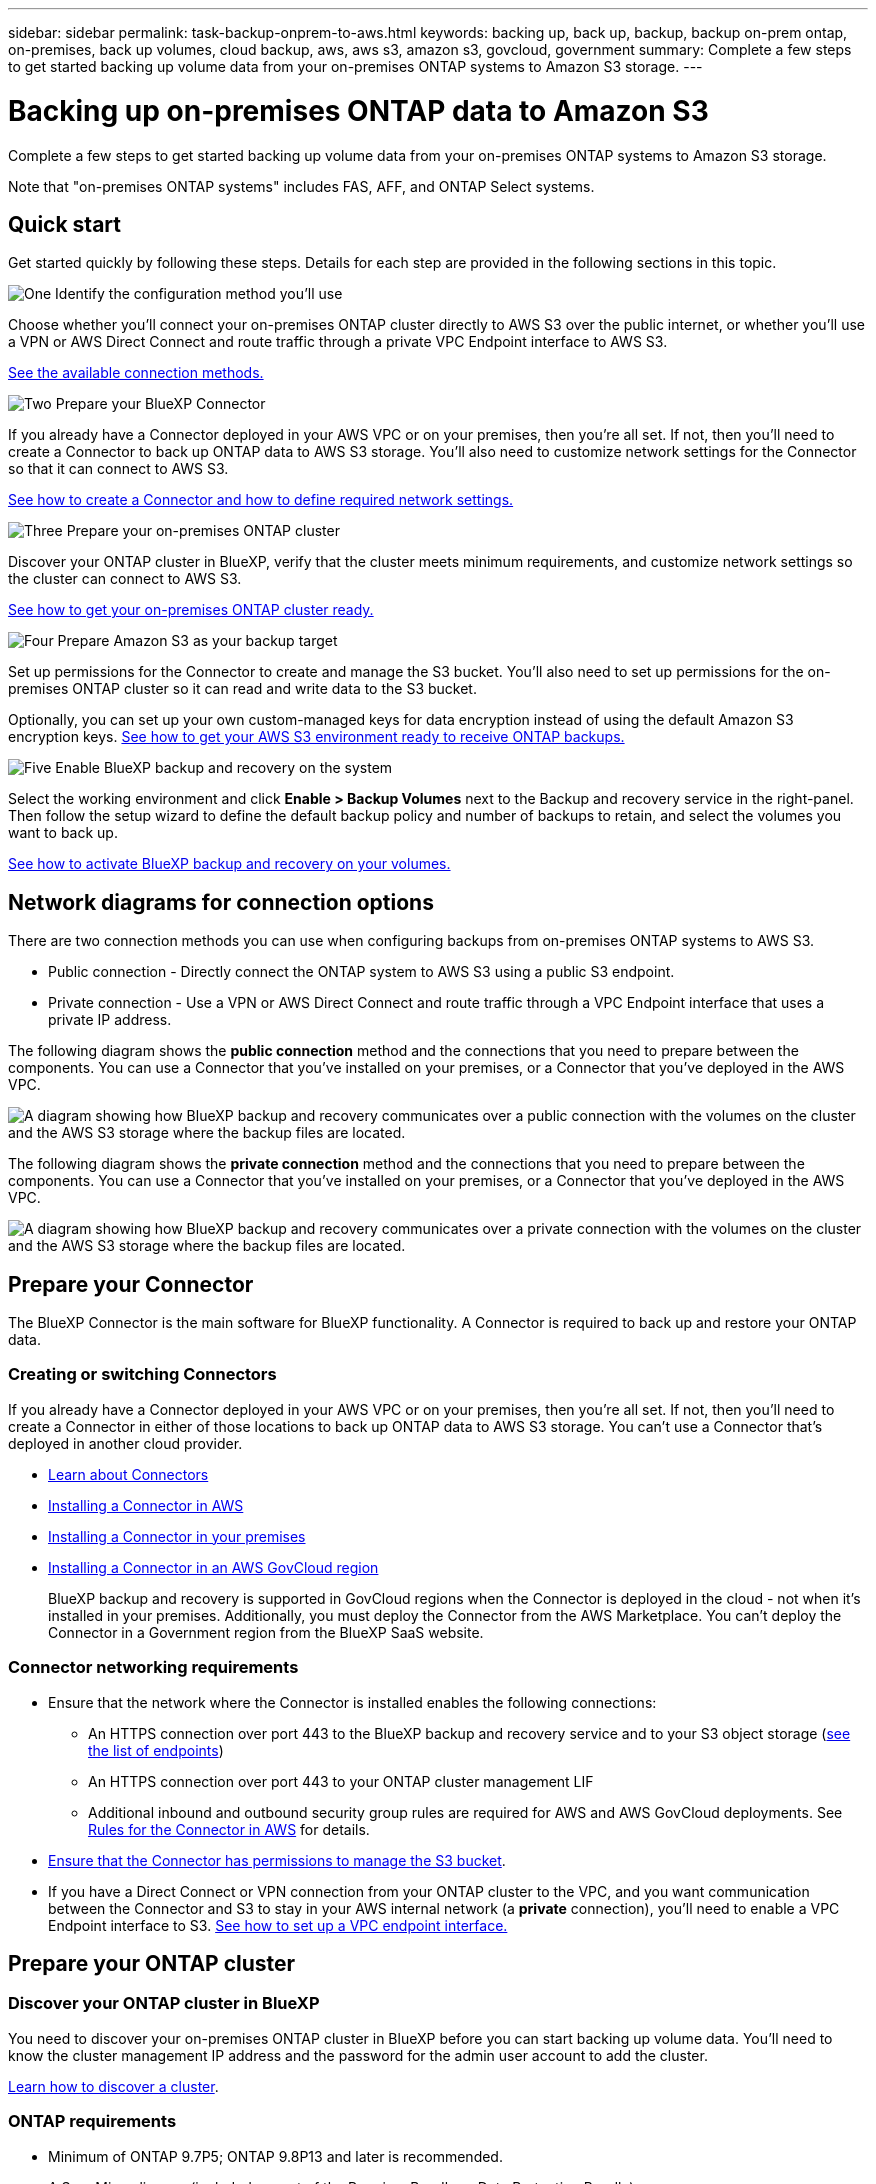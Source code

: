 ---
sidebar: sidebar
permalink: task-backup-onprem-to-aws.html
keywords: backing up, back up, backup, backup on-prem ontap, on-premises, back up volumes, cloud backup, aws, aws s3, amazon s3, govcloud, government
summary: Complete a few steps to get started backing up volume data from your on-premises ONTAP systems to Amazon S3 storage.
---

= Backing up on-premises ONTAP data to Amazon S3
:hardbreaks:
:nofooter:
:icons: font
:linkattrs:
:imagesdir: ./media/

[.lead]
Complete a few steps to get started backing up volume data from your on-premises ONTAP systems to Amazon S3 storage.

Note that "on-premises ONTAP systems" includes FAS, AFF, and ONTAP Select systems.

== Quick start

Get started quickly by following these steps. Details for each step are provided in the following sections in this topic.

.image:https://raw.githubusercontent.com/NetAppDocs/common/main/media/number-1.png[One] Identify the configuration method you'll use

[role="quick-margin-para"]
Choose whether you'll connect your on-premises ONTAP cluster directly to AWS S3 over the public internet, or whether you'll use a VPN or AWS Direct Connect and route traffic through a private VPC Endpoint interface to AWS S3.

[role="quick-margin-para"]
<<Network diagrams for connection options,See the available connection methods.>>

.image:https://raw.githubusercontent.com/NetAppDocs/common/main/media/number-2.png[Two] Prepare your BlueXP Connector

[role="quick-margin-para"]
If you already have a Connector deployed in your AWS VPC or on your premises, then you're all set. If not, then you'll need to create a Connector to back up ONTAP data to AWS S3 storage. You'll also need to customize network settings for the Connector so that it can connect to AWS S3.

[role="quick-margin-para"]
<<Prepare your Connector,See how to create a Connector and how to define required network settings.>>

.image:https://raw.githubusercontent.com/NetAppDocs/common/main/media/number-3.png[Three] Prepare your on-premises ONTAP cluster

[role="quick-margin-para"]
Discover your ONTAP cluster in BlueXP, verify that the cluster meets minimum requirements, and customize network settings so the cluster can connect to AWS S3.

[role="quick-margin-para"]
<<Prepare your ONTAP cluster,See how to get your on-premises ONTAP cluster ready.>>

.image:https://raw.githubusercontent.com/NetAppDocs/common/main/media/number-4.png[Four] Prepare Amazon S3 as your backup target

[role="quick-margin-para"]
Set up permissions for the Connector to create and manage the S3 bucket. You'll also need to set up permissions for the on-premises ONTAP cluster so it can read and write data to the S3 bucket.

[role="quick-margin-para"]
Optionally, you can set up your own custom-managed keys for data encryption instead of using the default Amazon S3 encryption keys. <<Prepare your AWS environment,See how to get your AWS S3 environment ready to receive ONTAP backups.>>

.image:https://raw.githubusercontent.com/NetAppDocs/common/main/media/number-5.png[Five] Enable BlueXP backup and recovery on the system

[role="quick-margin-para"]
Select the working environment and click *Enable > Backup Volumes* next to the Backup and recovery service in the right-panel. Then follow the setup wizard to define the default backup policy and number of backups to retain, and select the volumes you want to back up.

[role="quick-margin-para"]
<<Enable BlueXP backup and recovery,See how to activate BlueXP backup and recovery on your volumes.>>

== Network diagrams for connection options

There are two connection methods you can use when configuring backups from on-premises ONTAP systems to AWS S3.

* Public connection - Directly connect the ONTAP system to AWS S3 using a public S3 endpoint.
* Private connection - Use a VPN or AWS Direct Connect and route traffic through a VPC Endpoint interface that uses a private IP address.

The following diagram shows the *public connection* method and the connections that you need to prepare between the components. You can use a Connector that you've installed on your premises, or a Connector that you've deployed in the AWS VPC.

image:diagram_cloud_backup_onprem_aws_public.png[A diagram showing how BlueXP backup and recovery communicates over a public connection with the volumes on the cluster and the AWS S3 storage where the backup files are located.]

The following diagram shows the *private connection* method and the connections that you need to prepare between the components. You can use a Connector that you've installed on your premises, or a Connector that you've deployed in the AWS VPC.

image:diagram_cloud_backup_onprem_aws_private.png[A diagram showing how BlueXP backup and recovery communicates over a private connection with the volumes on the cluster and the AWS S3 storage where the backup files are located.]

== Prepare your Connector

The BlueXP Connector is the main software for BlueXP functionality. A Connector is required to back up and restore your ONTAP data.

=== Creating or switching Connectors

If you already have a Connector deployed in your AWS VPC or on your premises, then you're all set. If not, then you'll need to create a Connector in either of those locations to back up ONTAP data to AWS S3 storage. You can't use a Connector that's deployed in another cloud provider.

* https://docs.netapp.com/us-en/cloud-manager-setup-admin/concept-connectors.html[Learn about Connectors^]
* https://docs.netapp.com/us-en/cloud-manager-setup-admin/task-quick-start-connector-aws.html[Installing a Connector in AWS^]
* https://docs.netapp.com/us-en/cloud-manager-setup-admin/task-quick-start-connector-on-prem.html[Installing a Connector in your premises^]
* https://docs.netapp.com/us-en/cloud-manager-setup-admin/task-install-restricted-mode.html[Installing a Connector in an AWS GovCloud region^]
+
BlueXP backup and recovery is supported in GovCloud regions when the Connector is deployed in the cloud - not when it's installed in your premises. Additionally, you must deploy the Connector from the AWS Marketplace. You can't deploy the Connector in a Government region from the BlueXP SaaS website.

=== Connector networking requirements

* Ensure that the network where the Connector is installed enables the following connections:
+
** An HTTPS connection over port 443 to the BlueXP backup and recovery service and to your S3 object storage (https://docs.netapp.com/us-en/cloud-manager-setup-admin/task-set-up-networking-aws.html#endpoints-contacted-for-day-to-day-operations[see the list of endpoints^])
** An HTTPS connection over port 443 to your ONTAP cluster management LIF
** Additional inbound and outbound security group rules are required for AWS and AWS GovCloud deployments. See https://docs.netapp.com/us-en/cloud-manager-setup-admin/reference-ports-aws.html[Rules for the Connector in AWS^] for details.

* link:task-backup-onprem-to-aws.html#set-up-s3-permissions[Ensure that the Connector has permissions to manage the S3 bucket].

* If you have a Direct Connect or VPN connection from your ONTAP cluster to the VPC, and you want communication between the Connector and S3 to stay in your AWS internal network (a *private* connection), you'll need to enable a VPC Endpoint interface to S3. <<Configure your system for a private connection using a VPC endpoint interface,See how to set up a VPC endpoint interface.>>

== Prepare your ONTAP cluster

=== Discover your ONTAP cluster in BlueXP

You need to discover your on-premises ONTAP cluster in BlueXP before you can start backing up volume data. You'll need to know the cluster management IP address and the password for the admin user account to add the cluster.

https://docs.netapp.com/us-en/cloud-manager-ontap-onprem/task-discovering-ontap.html[Learn how to discover a cluster^].

=== ONTAP requirements

* Minimum of ONTAP 9.7P5; ONTAP 9.8P13 and later is recommended.
* A SnapMirror license (included as part of the Premium Bundle or Data Protection Bundle).
+
*Note:* The "Hybrid Cloud Bundle" is not required when using BlueXP backup and recovery.
+
See how to https://docs.netapp.com/us-en/ontap/system-admin/manage-licenses-concept.html[manage your cluster licenses^].
* Time and time zone are set correctly.
+
See how to https://docs.netapp.com/us-en/ontap/system-admin/manage-cluster-time-concept.html[configure your cluster time^].

=== Cluster networking requirements

* The cluster requires an inbound HTTPS connection from the Connector to the cluster management LIF.
* An intercluster LIF is required on each ONTAP node that hosts the volumes you want to back up. These intercluster LIFs must be able to access the object store.
+
The cluster initiates an outbound HTTPS connection over port 443 from the intercluster LIFs to Amazon S3 storage for backup and restore operations. ONTAP reads and writes data to and from object storage -- the object storage never initiates, it just responds.
* The intercluster LIFs must be associated with the _IPspace_ that ONTAP should use to connect to object storage. https://docs.netapp.com/us-en/ontap/networking/standard_properties_of_ipspaces.html[Learn more about IPspaces^].
+
When you set up BlueXP backup and recovery, you are prompted for the IPspace to use. You should choose the IPspace that these LIFs are associated with. That might be the "Default" IPspace or a custom IPspace that you created.
+
If you use are using a different IPspace than "Default", then you might need to create a static route to get access to the object storage.
+
All intercluster LIFs within the IPspace must have access to the object store. If you can't configure this for the current IPspace, then you'll need to create a dedicated IPspace where all intercluster LIFs have access to the object store.
* DNS servers must have been configured for the storage VM where the volumes are located. See how to https://docs.netapp.com/us-en/ontap/networking/configure_dns_services_auto.html[configure DNS services for the SVM^].
* Update firewall rules, if necessary, to allow BlueXP backup and recovery connections from ONTAP to object storage through port 443 and name resolution traffic from the storage VM to the DNS server over port 53 (TCP/UDP).
* If you are using a Private VPC Interface Endpoint in AWS for the S3 connection, then in order for HTTPS/443 to be used, you'll need to load the S3 endpoint certificate into the ONTAP cluster. <<Configure your system for a private connection using a VPC endpoint interface,See how to set up a VPC endpoint interface and load the S3 certificate.>>
* link:task-backup-onprem-to-aws.html#set-up-s3-permissions[Ensure that your ONTAP cluster has permissions to access the S3 bucket].

== Verify license requirements

* Before you can activate BlueXP backup and recovery for your cluster, you'll need to either subscribe to a pay-as-you-go (PAYGO) BlueXP Marketplace offering from AWS, or purchase and activate a BlueXP backup and recovery BYOL license from NetApp. These licenses are for your account and can be used across multiple systems.

** For BlueXP backup and recovery PAYGO licensing, you'll need a subscription to the https://aws.amazon.com/marketplace/pp/prodview-oorxakq6lq7m4?sr=0-8&ref_=beagle&applicationId=AWSMPContessa[NetApp BlueXP offering from the AWS Marketplace^]. Billing for BlueXP backup and recovery is done through this subscription.
** For BlueXP backup and recovery BYOL licensing, you'll need the serial number from NetApp that enables you to use the service for the duration and capacity of the license. link:task-licensing-cloud-backup.html#use-a-bluexp-backup-and-recovery-byol-license[Learn how to manage your BYOL licenses].

* You need to have an AWS subscription for the object storage space where your backups will be located.
+
You can create backups from on-premises systems to Amazon S3 in all regions https://cloud.netapp.com/cloud-volumes-global-regions[where Cloud Volumes ONTAP is supported^]; including AWS GovCloud regions. You specify the region where backups will be stored when you set up the service.

== Prepare your AWS environment

=== Set up S3 permissions

You'll need to configure two sets of permissions:

* Permissions for the Connector to create and manage the S3 bucket.
* Permissions for the on-premises ONTAP cluster so it can read and write data to the S3 bucket.

.Steps

. Confirm that the following S3 permissions (from the latest https://docs.netapp.com/us-en/cloud-manager-setup-admin/reference-permissions-aws.html[BlueXP policy^]) are part of the IAM role that provides the Connector with permissions. If they are not, see the https://docs.aws.amazon.com/IAM/latest/UserGuide/access_policies_manage-edit.html[AWS Documentation: Editing IAM policies].
+
[source,json]
{
          "Sid": "backupPolicy",
          "Effect": "Allow",
          "Action": [
              "s3:DeleteBucket",
              "s3:GetLifecycleConfiguration",
              "s3:PutLifecycleConfiguration",
              "s3:PutBucketTagging",
              "s3:ListBucketVersions",
              "s3:GetObject",
              "s3:DeleteObject",
              "s3:PutObject",
              "s3:ListBucket",
              "s3:ListAllMyBuckets",
              "s3:GetBucketTagging",
              "s3:GetBucketLocation",
              "s3:GetBucketPolicyStatus",
              "s3:GetBucketPublicAccessBlock",
              "s3:GetBucketAcl",
              "s3:GetBucketPolicy",
              "s3:PutBucketPolicy",
              "s3:PutBucketOwnershipControls",
              "s3:PutBucketPublicAccessBlock",
              "s3:PutEncryptionConfiguration",
              "s3:GetObjectVersionTagging",
              "s3:GetBucketObjectLockConfiguration",
              "s3:GetObjectVersionAcl",
              "s3:PutObjectTagging",
              "s3:DeleteObjectTagging",
              "s3:GetObjectRetention",
              "s3:DeleteObjectVersionTagging",
              "s3:PutBucketObjectLockConfiguration",
              "s3:ListBucketByTags",
              "s3:DeleteObjectVersion",
              "s3:GetObjectTagging",
              "s3:PutBucketVersioning",
              "s3:PutObjectVersionTagging",
              "s3:GetBucketVersioning",
              "s3:BypassGovernanceRetention",
              "s3:PutObjectRetention",
              "s3:GetObjectVersion",
              "athena:StartQueryExecution",
              "athena:GetQueryResults",
              "athena:GetQueryExecution",
              "glue:GetDatabase",
              "glue:GetTable",
              "glue:CreateTable",
              "glue:CreateDatabase",
              "glue:GetPartitions",
              "glue:BatchCreatePartition",
              "glue:BatchDeletePartition"
          ],
          "Resource": [
              "arn:aws:s3:::netapp-backup-*"
          ]
      },
+
NOTE: When creating backups in AWS China regions, you need to change the AWS Resource Name "arn" under all _Resource_ sections in the IAM policies from "aws" to "aws-cn"; for example `arn:aws-cn:s3:::netapp-backup-*`.

. When activating the service, the Backup wizard will prompt you to enter an access key and secret key. These credentials are passed to the ONTAP cluster so that ONTAP can back up and restore data to the S3 bucket. For that, you'll need to create an IAM user with the following permissions:
+
[source,json]
{
    "Version": "2012-10-17",
     "Statement": [
        {
           "Action": [
                "s3:GetObject",
                "s3:PutObject",
                "s3:DeleteObject",
                "s3:ListBucket",
                "s3:ListAllMyBuckets",
                "s3:GetBucketLocation",
                "s3:PutEncryptionConfiguration"
            ],
            "Resource": "arn:aws:s3:::netapp-backup-*",
            "Effect": "Allow",
            "Sid": "backupPolicy"
        }
    ]
}
{
    "Version": "2012-10-17",
    "Statement": [
        {
            "Action": [
                "s3:ListBucket",
                "s3:GetBucketLocation"
            ],
            "Resource": "arn:aws:s3:::netapp-backup*",
            "Effect": "Allow"
        },
        {
            "Action": [
                "s3:GetObject",
                "s3:PutObject",
                "s3:DeleteObject",
                "s3:ListAllMyBuckets",
                "s3:PutObjectTagging",
                "s3:GetObjectTagging",
                "s3:RestoreObject",
                "s3:GetBucketObjectLockConfiguration",
                "s3:GetObjectRetention",
                "s3:PutBucketObjectLockConfiguration",
                "s3:PutObjectRetention"
            ],
            "Resource": "arn:aws:s3:::netapp-backup*/*",
            "Effect": "Allow"
        }
    ]
}
+
See the https://docs.aws.amazon.com/IAM/latest/UserGuide/id_roles_create_for-user.html[AWS Documentation: Creating a Role to Delegate Permissions to an IAM User^] for details.

=== Set up customer-managed AWS keys for data encryption

If you want to use the default Amazon S3 encryption keys to encrypt the data passed between your on-prem cluster and the S3 bucket, then you are all set because the default installation uses that type of encryption.

If you want to use your own customer-managed keys for data encryption instead of using the default keys, then you'll need to have the encryption managed keys already set up before you start the BlueXP backup and recovery wizard. https://docs.netapp.com/us-en/cloud-manager-cloud-volumes-ontap/task-setting-up-kms.html[See how to use your own keys^].

=== Configure your system for a private connection using a VPC endpoint interface

If you want to use a standard public internet connection, then all the permissions are set by the Connector and there is nothing else you need to do. This type of connection is shown in the link:task-backup-onprem-to-aws.html#network-diagrams-for-connection-options[first diagram].

If you want to have a more secure connection over the internet from your on-prem data center to the VPC, there's an option to select an AWS PrivateLink connection in the Backup activation wizard. It's required if you plan to use a VPN or AWS Direct Connect to connect your on-premises system through a VPC Endpoint interface that uses a private IP address. This type of connection is shown in the link:task-backup-onprem-to-aws.html#network-diagrams-for-connection-options[second diagram].

. Create an Interface endpoint configuration using the Amazon VPC console or the command line. https://docs.aws.amazon.com/AmazonS3/latest/userguide/privatelink-interface-endpoints.html[See details about using AWS PrivateLink for Amazon S3^].

. Modify the security group configuration that's associated with the BlueXP Connector. You must change the policy to "Custom" (from "Full Access"), and you must <<Set up S3 permissions,add the S3 permissions from the backup policy>> as shown earlier.
+
image:screenshot_backup_aws_sec_group.png[A screenshot of the AWS security group associated with the Connector.]
+
If you're using port 80 (HTTP) for communication to the private endpoint, you're all set. You can enable BlueXP backup and recovery on the cluster now.
+
If you're using port 443 (HTTPS) for communication to the private endpoint, you must copy the certificate from the VPC S3 endpoint and add it to your ONTAP cluster, as shown in the next 4 steps.
+
. Obtain the DNS name of the endpoint from the AWS Console.
+
image:screenshot_endpoint_dns_aws_console.png[A screenshot of the DNS name of the VPC endpoint from the AWS Console.]

. Obtain the certificate from the VPC S3 endpoint. You do this by https://docs.netapp.com/us-en/cloud-manager-setup-admin/task-managing-connectors.html#connect-to-the-linux-vm[logging into the VM that hosts the BlueXP Connector^] and running the following command. When entering the DNS name of the endpoint, add “bucket” to the beginning, replacing the “*”:
+
[source,text]
[ec2-user@ip-10-160-4-68 ~]$ openssl s_client -connect bucket.vpce-0ff5c15df7e00fbab-yxs7lt8v.s3.us-west-2.vpce.amazonaws.com:443 -showcerts

.	From the output of this command, copy the data for the S3 certificate (all data between, and including, the BEGIN / END CERTIFICATE tags):
+
[source,text]
Certificate chain
0 s:/CN=s3.us-west-2.amazonaws.com`
   i:/C=US/O=Amazon/OU=Server CA 1B/CN=Amazon
-----BEGIN CERTIFICATE-----
MIIM6zCCC9OgAwIBAgIQA7MGJ4FaDBR8uL0KR3oltTANBgkqhkiG9w0BAQsFADBG
…
…
GqvbOz/oO2NWLLFCqI+xmkLcMiPrZy+/6Af+HH2mLCM4EsI2b+IpBmPkriWnnxo=
-----END CERTIFICATE-----

.	Log into the ONTAP cluster CLI and apply the certificate you copied using the following command (substitute your own storage VM name):
+
[source,text]
cluster1::> security certificate install -vserver cluster1 -type server-ca
Please enter Certificate: Press <Enter> when done

== Enable BlueXP backup and recovery

Enable BlueXP backup and recovery at any time directly from the on-premises working environment.

.Steps

. From the Canvas, select the working environment and click *Enable > Backup Volumes* next to the Backup and recovery service in the right-panel.
+
If the Amazon S3 destination for your backups exists as a working environment on the Canvas, you can drag the cluster onto the Amazon S3 working environment to initiate the setup wizard.
+
image:screenshot_backup_onprem_enable.png[A screenshot that shows the Backup and recovery Enable button which is available after you select a working environment.]

. Select Amazon Web Services as your provider and click *Next*.

. Enter the provider details and click *Next*.

.. The AWS Account, the AWS Access Key, and the Secret Key used to store the backups.
+
The access key and secret key are for the IAM user you created to give the ONTAP cluster access to the S3 bucket.
.. The AWS region where the backups will be stored.
.. Whether you'll use the default Amazon S3 encryption keys, or choose your own customer-managed keys from your AWS account, to manage encryption of your data. (https://docs.netapp.com/us-en/cloud-manager-cloud-volumes-ontap/task-setting-up-kms.html[See how to use your own keys]).
+
image:screenshot_backup_provider_settings_aws.png[A screenshot that shows the cloud provider details when backing up volumes from an ONTAP system to AWS S3.]

. If you don't have an existing BlueXP backup and recovery license for your account, you'll be prompted at this point to select the type of charging method that you want to use. You can subscribe to a pay-as-you-go (PAYGO) BlueXP Marketplace offering from AWS (or if you have multiple subscriptions you'll need to select one), or purchase and activate a BlueXP backup and recovery BYOL license from NetApp. link:task-licensing-cloud-backup.html[Learn how to set up BlueXP backup and recovery licensing.]

. Enter the networking details and click *Next*.

.. The IPspace in the ONTAP cluster where the volumes you want to back up reside. The intercluster LIFs for this IPspace must have outbound internet access.
.. Optionally, choose whether you'll use an AWS PrivateLink that you have previously configured. https://docs.aws.amazon.com/AmazonS3/latest/userguide/privatelink-interface-endpoints.html[See details about using AWS PrivateLink for Amazon S3^].
+
image:screenshot_backup_onprem_aws_networking.png[A screenshot that shows the networking details when backing up volumes from an ONTAP system to AWS S3.]

. Enter the backup policy details that will be used for your default policy and click *Next*. You can select an existing policy, or you can create a new policy by entering your selections in each section:

.. Enter the name for the default policy. You don't need to change the name.
.. Define the backup schedule and choose the number of backups to retain. link:concept-ontap-backup-to-cloud.html#customizable-backup-schedule-and-retention-settings[See the list of existing policies you can choose^].
.. Optionally, when using ONTAP 9.11.1 and greater, you can choose to protect your backups from deletion and ransomware attacks by configuring one of the _DataLock and Ransomware Protection_ settings. _DataLock_ protects your backup files from being modified or deleted, and _Ransomware protection_ scans your backup files to look for evidence of a ransomware attack in your backup files. link:concept-cloud-backup-policies.html#datalock-and-ransomware-protection[Learn more about the available DataLock settings^].
.. Optionally, when using ONTAP 9.10.1 and greater, you can choose to tier backups to either S3 Glacier or S3 Glacier Deep Archive storage after a certain number of days for further cost optimization. link:reference-aws-backup-tiers.html[Learn more about using archival tiers^].
+
image:screenshot_backup_policy_aws.png[A screenshot that shows the BlueXP backup and recovery settings where you can choose your schedule and backup retention.]
+
*Important:* If you plan to use DataLock, you must enable it in your first policy when activating BlueXP backup and recovery.

. Select the volumes that you want to back up using the defined backup policy in the Select Volumes page. If you want to assign different backup policies to certain volumes, you can create additional policies and apply them to those volumes later.

+
* To back up all existing volumes and any volumes added in the future, check the box "Back up all existing and future volumes...". We recommend this option so that all your volumes will be backed up and you'll never have to remember to enable backups for new volumes.
* To back up only existing volumes, check the box in the title row (image:button_backup_all_volumes.png[]).
* To back up individual volumes, check the box for each volume (image:button_backup_1_volume.png[]).
+
image:screenshot_backup_select_volumes.png[A screenshot of selecting the volumes that will be backed up.]

+
* If there are any local Snapshot copies for read/write volumes in this working environment that match the backup schedule label you just selected for this working environment (for example, daily, weekly, etc.), an additional prompt is displayed "Export existing Snapshot copies to object storage as backup copies". Check this box if you want all historic Snapshots to be copied to object storage as backup files to ensure the most complete protection for your volumes.

. Click *Activate Backup* and BlueXP backup and recovery starts taking the initial backups of your volumes.

.Result

An S3 bucket is created automatically in the service account indicated by the S3 access key and secret key you entered, and the backup files are stored there. The Volume Backup Dashboard is displayed so you can monitor the state of the backups. You can also monitor the status of backup and restore jobs using the link:task-monitor-backup-jobs.html[Job Monitoring panel^].

== What's next?

* You can link:task-manage-backups-ontap.html[manage your backup files and backup policies^]. This includes starting and stopping backups, deleting backups, adding and changing the backup schedule, and more.
* You can link:task-manage-backup-settings-ontap.html[manage cluster-level backup settings^]. This includes changing the storage keys ONTAP uses to access cloud storage, changing the network bandwidth available to upload backups to object storage, changing the automatic backup setting for future volumes, and more.
* You can also link:task-restore-backups-ontap.html[restore volumes, folders, or individual files from a backup file^] to a Cloud Volumes ONTAP system in AWS, or to an on-premises ONTAP system.
